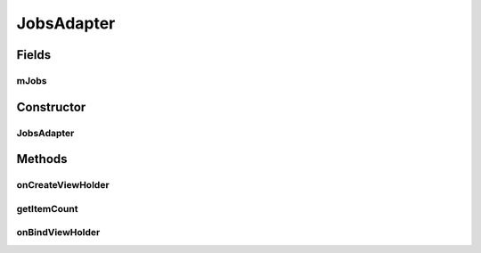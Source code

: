 .. java:import:: android.content.Intent;
.. java:import:: android.os.Bundle;
.. java:import:: android.support.v4.app.Fragment;
.. java:import:: android.support.v7.widget.CardView;
.. java:import:: android.support.v7.widget.LinearLayoutManager;
.. java:import:: android.support.v7.widget.RecyclerView;
.. java:import:: android.view.LayoutInflater;
.. java:import:: android.view.Menu;
.. java:import:: android.view.MenuInflater;
.. java:import:: android.view.MenuItem;
.. java:import:: android.view.View;
.. java:import:: android.view.ViewGroup;
.. java:import:: android.widget.Button;
.. java:import:: android.widget.TextView;

.. java:import:: java.util.List;

JobsAdapter
===============

.. java:package:: com.fiuba.tallerii.jobify
   :noindex:

.. java:type:: private class JobsAdapter extends RecyclerView.Adapter<JobsViewHolder>

   Adaptador definido internamente por `JobsFragment` para controlar cada experiencia laboral en forma de un `JobsViewHolder`

Fields
------
mJobs
^^^^^^^^^

.. java:field::  private List<Job> mJobs;
   :outertype: JobsAdapter

   Lista de `Job`, que contienen la información acerca de las experiencias laborales.


Constructor
------------
JobsAdapter
^^^^^^^^^^^^^^^

.. java:constructor:: public JobsAdapter(List<Job> jobs)
   :outertype: JobsAdapter

   Inicializa la lista de `Job` a manipular.

   :param jobs: 


Methods
-------


onCreateViewHolder
^^^^^^^^

.. java:method:: @Override public JobsViewHolder onCreateViewHolder(ViewGroup parent, int viewType)
   :outertype: JobsAdapter

   Crea el View para mostrar un Job de la forma deseada y crea con el mismo un `JobsViewHolder' 

   :param parent:
   :param viewType:

getItemCount
^^^^^^^

.. java:method:: @Override public int getItemCount()
   :outertype: JobsAdapter

   Devuelve la cantidad de Job's que se están manipulando


onBindViewHolder
^^^^^^^^^

.. java:method:: @Override public void onBindViewHolder(JobsViewHolder holder, int position)
   :outertype: JobsAdapter

   Rellena los valores del JobsViewHolder para que pueda ser mostrado de la forma deseada.

   :param holder: JobsViewHolder que se está agregando
   :param position: índice en la lista de Jobs, del `Job` que está siendo agregado


